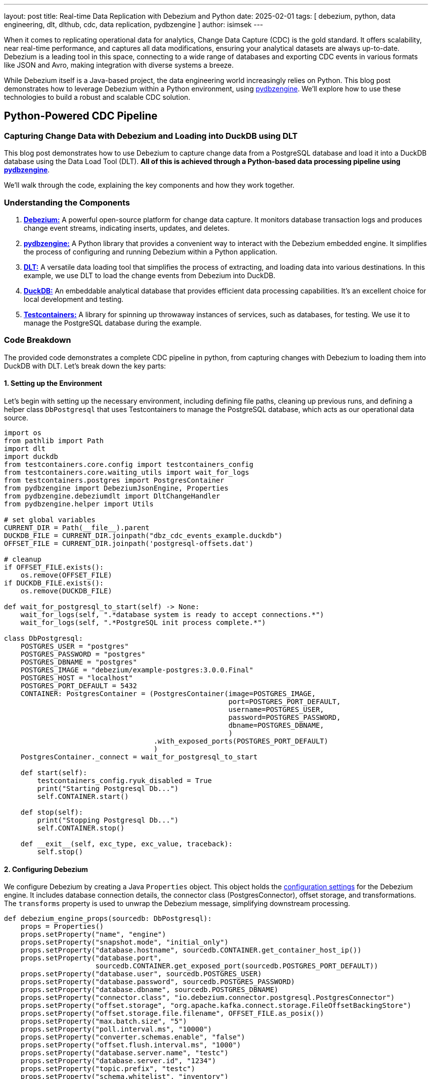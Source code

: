 ---
layout: post
title:  Real-time Data Replication with Debezium and Python
date:   2025-02-01
tags: [ debezium, python, data engineering, dlt, dlthub, cdc, data replication, pydbzengine ]
author: isimsek
---

When it comes to replicating operational data for analytics, Change Data Capture (CDC) is the gold standard.
It offers scalability, near real-time performance, and captures all data modifications, ensuring your analytical datasets are always up-to-date.
Debezium is a leading tool in this space, connecting to a wide range of databases and exporting CDC events in various formats like JSON and Avro, making integration with diverse systems a breeze.

While Debezium itself is a Java-based project, the data engineering world increasingly relies on Python.
This blog post demonstrates how to leverage Debezium within a Python environment, using https://github.com/memiiso/pydbzengine[pydbzengine].
We'll explore how to use these technologies to build a robust and scalable CDC solution.

+++<!-- more -->+++

== Python-Powered CDC Pipeline

=== Capturing Change Data with Debezium and Loading into DuckDB using DLT

This blog post demonstrates how to use Debezium to capture change data from a PostgreSQL database and load it into a DuckDB database using the Data Load Tool (DLT). **All of this is achieved through a Python-based data processing pipeline using https://github.com/memiiso/pydbzengine[pydbzengine]**.

We'll walk through the code, explaining the key components and how they work together.

=== Understanding the Components

1. https://debezium.io/[**Debezium:**] A powerful open-source platform for change data capture.
It monitors database transaction logs and produces change event streams, indicating inserts, updates, and deletes.

2. https://github.com/memiiso/pydbzengine[**pydbzengine:**] A Python library that provides a convenient way to interact with the Debezium embedded engine. [.underline]#It simplifies the process of configuring and running Debezium within a Python application.#

3. https://dlthub.com/[**DLT:**] A versatile data loading tool that simplifies the process of extracting, and loading data into various destinations.
In this example, we use DLT to load the change events from Debezium into DuckDB.

4. https://duckdb.org/[**DuckDB:**] An embeddable analytical database that provides efficient data processing capabilities.
It's an excellent choice for local development and testing.

5. https://testcontainers.com/[**Testcontainers:**] A library for spinning up throwaway instances of services, such as databases, for testing.
We use it to manage the PostgreSQL database during the example.

=== Code Breakdown

The provided code demonstrates a complete CDC pipeline in python, from capturing changes with Debezium to loading them into DuckDB with DLT.
Let's break down the key parts:

==== 1. Setting up the Environment

Let's begin with setting up the necessary environment, including defining file paths, cleaning up previous runs, and defining a helper class `DbPostgresql` that uses Testcontainers to manage the PostgreSQL database, which acts as our operational data source.

[%nowrap,python]
----
import os
from pathlib import Path
import dlt
import duckdb
from testcontainers.core.config import testcontainers_config
from testcontainers.core.waiting_utils import wait_for_logs
from testcontainers.postgres import PostgresContainer
from pydbzengine import DebeziumJsonEngine, Properties
from pydbzengine.debeziumdlt import DltChangeHandler
from pydbzengine.helper import Utils

# set global variables
CURRENT_DIR = Path(__file__).parent
DUCKDB_FILE = CURRENT_DIR.joinpath("dbz_cdc_events_example.duckdb")
OFFSET_FILE = CURRENT_DIR.joinpath('postgresql-offsets.dat')

# cleanup
if OFFSET_FILE.exists():
    os.remove(OFFSET_FILE)
if DUCKDB_FILE.exists():
    os.remove(DUCKDB_FILE)

def wait_for_postgresql_to_start(self) -> None:
    wait_for_logs(self, ".*database system is ready to accept connections.*")
    wait_for_logs(self, ".*PostgreSQL init process complete.*")

class DbPostgresql:
    POSTGRES_USER = "postgres"
    POSTGRES_PASSWORD = "postgres"
    POSTGRES_DBNAME = "postgres"
    POSTGRES_IMAGE = "debezium/example-postgres:3.0.0.Final"
    POSTGRES_HOST = "localhost"
    POSTGRES_PORT_DEFAULT = 5432
    CONTAINER: PostgresContainer = (PostgresContainer(image=POSTGRES_IMAGE,
                                                      port=POSTGRES_PORT_DEFAULT,
                                                      username=POSTGRES_USER,
                                                      password=POSTGRES_PASSWORD,
                                                      dbname=POSTGRES_DBNAME,
                                                      )
                                    .with_exposed_ports(POSTGRES_PORT_DEFAULT)
                                    )
    PostgresContainer._connect = wait_for_postgresql_to_start

    def start(self):
        testcontainers_config.ryuk_disabled = True
        print("Starting Postgresql Db...")
        self.CONTAINER.start()

    def stop(self):
        print("Stopping Postgresql Db...")
        self.CONTAINER.stop()

    def __exit__(self, exc_type, exc_value, traceback):
        self.stop()
----

#### 2. Configuring Debezium

We configure Debezium by creating a Java `Properties` object. This object holds the https://debezium.io/documentation/reference/stable/connectors/postgresql.html[configuration settings] for the Debezium engine.
It includes database connection details, the connector class (PostgresConnector), offset storage, and transformations.
The `transforms` property is used to unwrap the Debezium message, simplifying downstream processing.

[%nowrap,python]
----
def debezium_engine_props(sourcedb: DbPostgresql):
    props = Properties()
    props.setProperty("name", "engine")
    props.setProperty("snapshot.mode", "initial_only")
    props.setProperty("database.hostname", sourcedb.CONTAINER.get_container_host_ip())
    props.setProperty("database.port",
                      sourcedb.CONTAINER.get_exposed_port(sourcedb.POSTGRES_PORT_DEFAULT))
    props.setProperty("database.user", sourcedb.POSTGRES_USER)
    props.setProperty("database.password", sourcedb.POSTGRES_PASSWORD)
    props.setProperty("database.dbname", sourcedb.POSTGRES_DBNAME)
    props.setProperty("connector.class", "io.debezium.connector.postgresql.PostgresConnector")
    props.setProperty("offset.storage", "org.apache.kafka.connect.storage.FileOffsetBackingStore")
    props.setProperty("offset.storage.file.filename", OFFSET_FILE.as_posix())
    props.setProperty("max.batch.size", "5")
    props.setProperty("poll.interval.ms", "10000")
    props.setProperty("converter.schemas.enable", "false")
    props.setProperty("offset.flush.interval.ms", "1000")
    props.setProperty("database.server.name", "testc")
    props.setProperty("database.server.id", "1234")
    props.setProperty("topic.prefix", "testc")
    props.setProperty("schema.whitelist", "inventory")
    props.setProperty("database.whitelist", "inventory")
    props.setProperty("table.whitelist", "inventory.*")
    props.setProperty("replica.identity.autoset.values", "inventory.*:FULL")
    # // debezium unwrap message
    props.setProperty("transforms", "unwrap")
    props.setProperty("transforms.unwrap.type", "io.debezium.transforms.ExtractNewRecordState")
    props.setProperty("transforms.unwrap.add.fields", "op,table,source.ts_ms,sourcedb,ts_ms")
    props.setProperty("transforms.unwrap.delete.handling.mode", "rewrite")
    # props.setProperty("debezium.transforms.unwrap.drop.tombstones", "true")
    return props
----

==== 3. Change Handler Implementation

The `DltChangeHandler` class, provided by the pydbzengine library, acts as the bridge between Debezium and DLT.
It receives change data capture events from Debezium and then leverages the DLT pipeline to efficiently load this data into your chosen destination, such as DuckDB.
Essentially, it's the component that connects the real-time change data stream from Debezium to the data loading capabilities of DLT.
You can find the https://github.com/memiiso/pydbzengine/blob/main/pydbzengine/debeziumdlt.py[full implementation] in the pydbzengine repository.

Similarly, a custom consuming logic could be implemented, just by implementing the `handleJsonBatch` method.
This allows you to implement custom processing logic and consuming data to various destinations or services.

[%nowrap,python]
----
from pydbzengine import BasePythonChangeHandler, ChangeEvent

class MyXYZChangeHandler(BasePythonChangeHandler):
    def handleJsonBatch(self, records: List[ChangeEvent]):
        # Process your data here!
        for record in records:
            # ... your processing logic ...
            # Example: send data to another service, database, etc.
----

==== 4. Running the Debezium Engine and DLT Pipeline

The `main` function orchestrates the entire process.
It starts the PostgreSQL container, creates the Debezium engine with the configured properties and the `DltChangeHandler`, and starts the engine.

[%nowrap,python]
----
def main():
    # Start the PostgreSQL container that will serve as the replication source.
    sourcedb = DbPostgresql()
    sourcedb.start()

    # Get Debezium engine configuration properties
    props = debezium_engine_props(sourcedb=sourcedb)

    # Create a dlt pipeline to consume the change events into DuckDB.
    dlt_pipeline = dlt.pipeline(
        pipeline_name="dbz_cdc_events_example",
        destination="duckdb",
        dataset_name="dbz_data"
    )

    handler = DltChangeHandler(dlt_pipeline=dlt_pipeline)
    engine = DebeziumJsonEngine(properties=props, handler=handler)

    # Run the Debezium engine asynchronously with a timeout.  This allows the example
    # to run for a limited time and then terminate automatically.
    Utils.run_engine_async(engine=engine, timeout_sec=60)
    # engine.run()  # This would be used for synchronous execution (without timeout)

if __name__ == "__main__":
    main()
----

==== 5. Querying the DuckDB Database, The result

After the Debezium engine has run for a specified time (60 seconds in the example), we can connect to destination(DuckDB) database and display the loaded data.

[%nowrap,python]
----
    con = duckdb.connect(DUCKDB_FILE.as_posix())
    result = con.sql("SHOW ALL TABLES").fetchall()
    for r in result:
        database, schema, table = r[:3]  # Extract database, schema, and table names.
        if schema == "dbz_data":  # Only show data from the schema where Debezium loaded the data.
            print(f"Data in table {table}:")
            con.sql(f"select * from {database}.{schema}.{table} limit 5").show() # Display table data
----

Consumed data:
[%nowrap,shell]
----
┌────────────────────┬────────────────────────┬────────┬───────────────────────────────┬──────────────────────────────────────────────┐
│      load_id       │      schema_name       │ status │          inserted_at          │             schema_version_hash              │
│      varchar       │        varchar         │ int64  │   timestamp with time zone    │                   varchar                    │
├────────────────────┼────────────────────────┼────────┼───────────────────────────────┼──────────────────────────────────────────────┤
│ 1738405897.413279  │ debezium_source_events │      0 │ 2025-02-01 11:31:38.086127+01 │ Q5UNIOd7gJ6ljH5qfKKcO7yWwPvNESKW+mVXJmx9geg= │
│ 1738405898.176148  │ debezium_source_events │      0 │ 2025-02-01 11:31:39.381275+01 │ OyUXGP6PvFQuUTPnPdvESnsEqpFAxivJoP+l0G6l4+M= │
│ 1738405899.4865642 │ debezium_source_events │      0 │ 2025-02-01 11:31:39.704015+01 │ jqZNcnJXF/33Va2kRWgKOZF4RnZSVgYxMDhFep8+Jg8= │
│ 1738405899.775917  │ debezium_source_events │      0 │ 2025-02-01 11:31:39.952311+01 │ jqZNcnJXF/33Va2kRWgKOZF4RnZSVgYxMDhFep8+Jg8= │
│ 1738405900.0213661 │ debezium_source_events │      0 │ 2025-02-01 11:31:40.223125+01 │ uMZY5n2NGPecXvVQIePLEg2nZQcAlkoWAXDLALKjWuQ= │
└────────────────────┴────────────────────────┴────────┴───────────────────────────────┴──────────────────────────────────────────────┘

Data in table _dlt_pipeline_state:
┌─────────┬────────────────┬──────────────────────┬──────────────────────┬──────────────────────┬────────────────────────────────────────────┬───────────────────┬────────────────┐
│ version │ engine_version │    pipeline_name     │        state         │      created_at      │                version_hash                │   _dlt_load_id    │    _dlt_id     │
│  int64  │     int64      │       varchar        │       varchar        │ timestamp with tim…  │                  varchar                   │      varchar      │    varchar     │
├─────────┼────────────────┼──────────────────────┼──────────────────────┼──────────────────────┼────────────────────────────────────────────┼───────────────────┼────────────────┤
│       1 │              4 │ dbz_cdc_events_exa…  │ eNp1j0FLw0AQhf/LXg…  │ 2025-02-01 11:31:3…  │ ZvlGi9hyfXjD2b0imkL9ZA7x3S1/YkmQK4QbA+Jw…  │ 1738405897.413279 │ hNbs3TIc3vRHvA │
└─────────┴────────────────┴──────────────────────┴──────────────────────┴──────────────────────┴────────────────────────────────────────────┴───────────────────┴────────────────┘

Data in table _dlt_version:
┌─────────┬────────────────┬──────────────────────┬──────────────────────┬──────────────────────┬─────────────────────────────────────────────────────────────────────────────────┐
│ version │ engine_version │     inserted_at      │     schema_name      │     version_hash     │                                     schema                                      │
│  int64  │     int64      │ timestamp with tim…  │       varchar        │       varchar        │                                     varchar                                     │
├─────────┼────────────────┼──────────────────────┼──────────────────────┼──────────────────────┼─────────────────────────────────────────────────────────────────────────────────┤
│       2 │             11 │ 2025-02-01 11:31:3…  │ debezium_source_ev…  │ Q5UNIOd7gJ6ljH5qfK…  │ {"version":2,"version_hash":"Q5UNIOd7gJ6ljH5qfKKcO7yWwPvNESKW+mVXJmx9geg=","e…  │
│       4 │             11 │ 2025-02-01 11:31:3…  │ debezium_source_ev…  │ OyUXGP6PvFQuUTPnPd…  │ {"version":4,"version_hash":"OyUXGP6PvFQuUTPnPdvESnsEqpFAxivJoP+l0G6l4+M=","e…  │
│       6 │             11 │ 2025-02-01 11:31:3…  │ debezium_source_ev…  │ jqZNcnJXF/33Va2kRW…  │ {"version":6,"version_hash":"jqZNcnJXF/33Va2kRWgKOZF4RnZSVgYxMDhFep8+Jg8=","e…  │
│       8 │             11 │ 2025-02-01 11:31:4…  │ debezium_source_ev…  │ uMZY5n2NGPecXvVQIe…  │ {"version":8,"version_hash":"uMZY5n2NGPecXvVQIePLEg2nZQcAlkoWAXDLALKjWuQ=","e…  │
└─────────┴────────────────┴──────────────────────┴──────────────────────┴──────────────────────┴─────────────────────────────────────────────────────────────────────────────────┘

Data in table testc_inventory_customers:
┌───────┬────────────┬───────────┬───────────────────────┬─────────┬─────────┬───────────┬───────────────┬───────────────┬───────────────────┬────────────────┐
│  id   │ first_name │ last_name │         email         │ deleted │   op    │   table   │ source_ts_ms  │     ts_ms     │   _dlt_load_id    │    _dlt_id     │
│ int64 │  varchar   │  varchar  │        varchar        │ varchar │ varchar │  varchar  │     int64     │     int64     │      varchar      │    varchar     │
├───────┼────────────┼───────────┼───────────────────────┼─────────┼─────────┼───────────┼───────────────┼───────────────┼───────────────────┼────────────────┤
│  1001 │ Sally      │ Thomas    │ sally.thomas@acme.com │ false   │ r       │ customers │ 1738405883186 │ 1738405896858 │ 1738405897.413279 │ KcWKrYODYJ859w │
│  1002 │ George     │ Bailey    │ gbailey@foobar.com    │ false   │ r       │ customers │ 1738405883186 │ 1738405896862 │ 1738405897.413279 │ JU6dR1S27Xt3QA │
│  1003 │ Edward     │ Walker    │ ed@walker.com         │ false   │ r       │ customers │ 1738405883186 │ 1738405896862 │ 1738405897.413279 │ 02kMVvIX2/aGGg │
│  1004 │ Anne       │ Kretchmar │ annek@noanswer.org    │ false   │ r       │ customers │ 1738405883186 │ 1738405896862 │ 1738405897.413279 │ TI7jpxl9FD2kRQ │
└───────┴────────────┴───────────┴───────────────────────┴─────────┴─────────┴───────────┴───────────────┴───────────────┴───────────────────┴────────────────┘

Data in table testc_inventory_geom:
┌───────┬──────────────────────────────────────────────────────────────────────┬─────────┬─────────┬─────────┬───────────────┬───────────────┬───────────────────┬────────────────┐
│  id   │                                g__wkb                                │ deleted │   op    │  table  │ source_ts_ms  │     ts_ms     │   _dlt_load_id    │    _dlt_id     │
│ int64 │                               varchar                                │ varchar │ varchar │ varchar │     int64     │     int64     │      varchar      │    varchar     │
├───────┼──────────────────────────────────────────────────────────────────────┼─────────┼─────────┼─────────┼───────────────┼───────────────┼───────────────────┼────────────────┤
│     1 │ AQEAAAAAAAAAAADwPwAAAAAAAPA/                                         │ false   │ r       │ geom    │ 1738405883186 │ 1738405896872 │ 1738405897.413279 │ 17snqevSVWL0xA │
│     2 │ AQIAAAACAAAAAAAAAAAAAEAAAAAAAADwPwAAAAAAABhAAAAAAAAAGEA=             │ false   │ r       │ geom    │ 1738405883186 │ 1738405896872 │ 1738405898.176148 │ W4kfG5n5jYhy3w │
│     3 │ AQMAAAABAAAABQAAAAAAAAAAAAAAAAAAAAAAFEAAAAAAAAAAQAAAAAAAABRAAAAAAA…  │ false   │ r       │ geom    │ 1738405883186 │ 1738405896872 │ 1738405898.176148 │ 40HrbnruXZaB/g │
└───────┴──────────────────────────────────────────────────────────────────────┴─────────┴─────────┴─────────┴───────────────┴───────────────┴───────────────────┴────────────────┘

Data in table testc_inventory_orders:
┌───────┬────────────┬───────────┬──────────┬────────────┬─────────┬─────────┬─────────┬───────────────┬───────────────┬────────────────────┬────────────────┐
│  id   │ order_date │ purchaser │ quantity │ product_id │ deleted │   op    │  table  │ source_ts_ms  │     ts_ms     │    _dlt_load_id    │    _dlt_id     │
│ int64 │   int64    │   int64   │  int64   │   int64    │ varchar │ varchar │ varchar │     int64     │     int64     │      varchar       │    varchar     │
├───────┼────────────┼───────────┼──────────┼────────────┼─────────┼─────────┼─────────┼───────────────┼───────────────┼────────────────────┼────────────────┤
│ 10001 │      16816 │      1001 │        1 │        102 │ false   │ r       │ orders  │ 1738405883186 │ 1738405896876 │ 1738405898.176148  │ X7ejebZDxmm+hw │
│ 10002 │      16817 │      1002 │        2 │        105 │ false   │ r       │ orders  │ 1738405883186 │ 1738405896876 │ 1738405898.176148  │ 6LU0Fe9UVE3XFQ │
│ 10003 │      16850 │      1002 │        2 │        106 │ false   │ r       │ orders  │ 1738405883186 │ 1738405896876 │ 1738405898.176148  │ 0OIBPdMzqjLh0w │
│ 10004 │      16852 │      1003 │        1 │        107 │ false   │ r       │ orders  │ 1738405883186 │ 1738405896876 │ 1738405899.4865642 │ CcY6FKlHLQ6mPg │
└───────┴────────────┴───────────┴──────────┴────────────┴─────────┴─────────┴─────────┴───────────────┴───────────────┴────────────────────┴────────────────┘

Data in table testc_inventory_products:
┌───────┬────────────────────┬──────────────────────────────────────┬────────┬─────────┬─────────┬──────────┬───────────────┬───────────────┬────────────────────┬────────────────┐
│  id   │        name        │             description              │ weight │ deleted │   op    │  table   │ source_ts_ms  │     ts_ms     │    _dlt_load_id    │    _dlt_id     │
│ int64 │      varchar       │               varchar                │ double │ varchar │ varchar │ varchar  │     int64     │     int64     │      varchar       │    varchar     │
├───────┼────────────────────┼──────────────────────────────────────┼────────┼─────────┼─────────┼──────────┼───────────────┼───────────────┼────────────────────┼────────────────┤
│   101 │ scooter            │ Small 2-wheel scooter                │   3.14 │ false   │ r       │ products │ 1738405883186 │ 1738405896879 │ 1738405899.4865642 │ aOf6efrtt48+1Q │
│   102 │ car battery        │ 12V car battery                      │    8.1 │ false   │ r       │ products │ 1738405883186 │ 1738405896880 │ 1738405899.4865642 │ kUuPhtKUAsTUaA │
│   103 │ 12-pack drill bits │ 12-pack of drill bits with sizes r…  │    0.8 │ false   │ r       │ products │ 1738405883186 │ 1738405896880 │ 1738405899.4865642 │ evSpPy68nldtbg │
│   104 │ hammer             │ 12oz carpenter's hammer              │   0.75 │ false   │ r       │ products │ 1738405883186 │ 1738405896880 │ 1738405899.4865642 │ lCpa9yyHSm8xqA │
│   105 │ hammer             │ 14oz carpenter's hammer              │  0.875 │ false   │ r       │ products │ 1738405883186 │ 1738405896880 │ 1738405899.775917  │ VXcDU/tw/zT2fw │
└───────┴────────────────────┴──────────────────────────────────────┴────────┴─────────┴─────────┴──────────┴───────────────┴───────────────┴────────────────────┴────────────────┘

Data in table testc_inventory_products_on_hand:
┌────────────┬──────────┬─────────┬─────────┬──────────────────┬───────────────┬───────────────┬────────────────────┬────────────────┐
│ product_id │ quantity │ deleted │   op    │      table       │ source_ts_ms  │     ts_ms     │    _dlt_load_id    │    _dlt_id     │
│   int64    │  int64   │ varchar │ varchar │     varchar      │     int64     │     int64     │      varchar       │    varchar     │
├────────────┼──────────┼─────────┼─────────┼──────────────────┼───────────────┼───────────────┼────────────────────┼────────────────┤
│        101 │        3 │ false   │ r       │ products_on_hand │ 1738405883186 │ 1738405896883 │ 1738405900.0213661 │ 90r3+XR7PH7y6g │
│        102 │        8 │ false   │ r       │ products_on_hand │ 1738405883186 │ 1738405896883 │ 1738405900.0213661 │ 5F+LUMVYO3I2wQ │
│        103 │       18 │ false   │ r       │ products_on_hand │ 1738405883186 │ 1738405896883 │ 1738405900.0213661 │ SguX65iX7ffyJg │
│        104 │        4 │ false   │ r       │ products_on_hand │ 1738405883186 │ 1738405896883 │ 1738405900.0213661 │ Vj/N2j0bN3ipzw │
│        105 │        5 │ false   │ r       │ products_on_hand │ 1738405883186 │ 1738405896883 │ 1738405900.0213661 │ z31M4RIQPpq3BA │
└────────────┴──────────┴─────────┴─────────┴──────────────────┴───────────────┴───────────────┴────────────────────┴────────────────┘
----

==== Testing it yourself

You can see complete example and start experimenting using https://github.com/memiiso/pydbzengine/blob/main/pydbzengine/examples/dlt_consuming.py[dlt_consuming].

To run this example, you'll need to have Docker Desktop installed and the required Python libraries.
You can install the dependencies using:

[%nowrap,shell]
----
pip install pydbzengine[dev]
python dlt_consuming.py
----

=== Key Takeaways

This example demonstrates a robust and simple way to capture change data from a database and load it into a data warehouse using Debezium and DLT.
The combination of these tools provides a powerful and simple solution for CDC scenarios, enabling real-time data synchronization and analysis.

The use of Python and https://github.com/memiiso/pydbzengine[pydbzengine] makes it easy to integrate Debezium into existing Python workflows.

The `DltChangeHandler` provides a clean separation of concerns, handling the integration with DLT and the data loading process.

== Wrap-Up and Contributions

Based on https://debezium.io/[Debezium],
https://github.com/memiiso/pydbzengine[pydbzengine] makes it very simple to set up a low-latency data ingestion pipeline using python.
The project completely open-source, using the Apache 2.0 license.
https://github.com/memiiso/pydbzengine[pydbzengine] still is a young project and there are things to improve.
Please feel free to test it, give feedback, open feature requests or send pull requests.

Happy data engineering...
